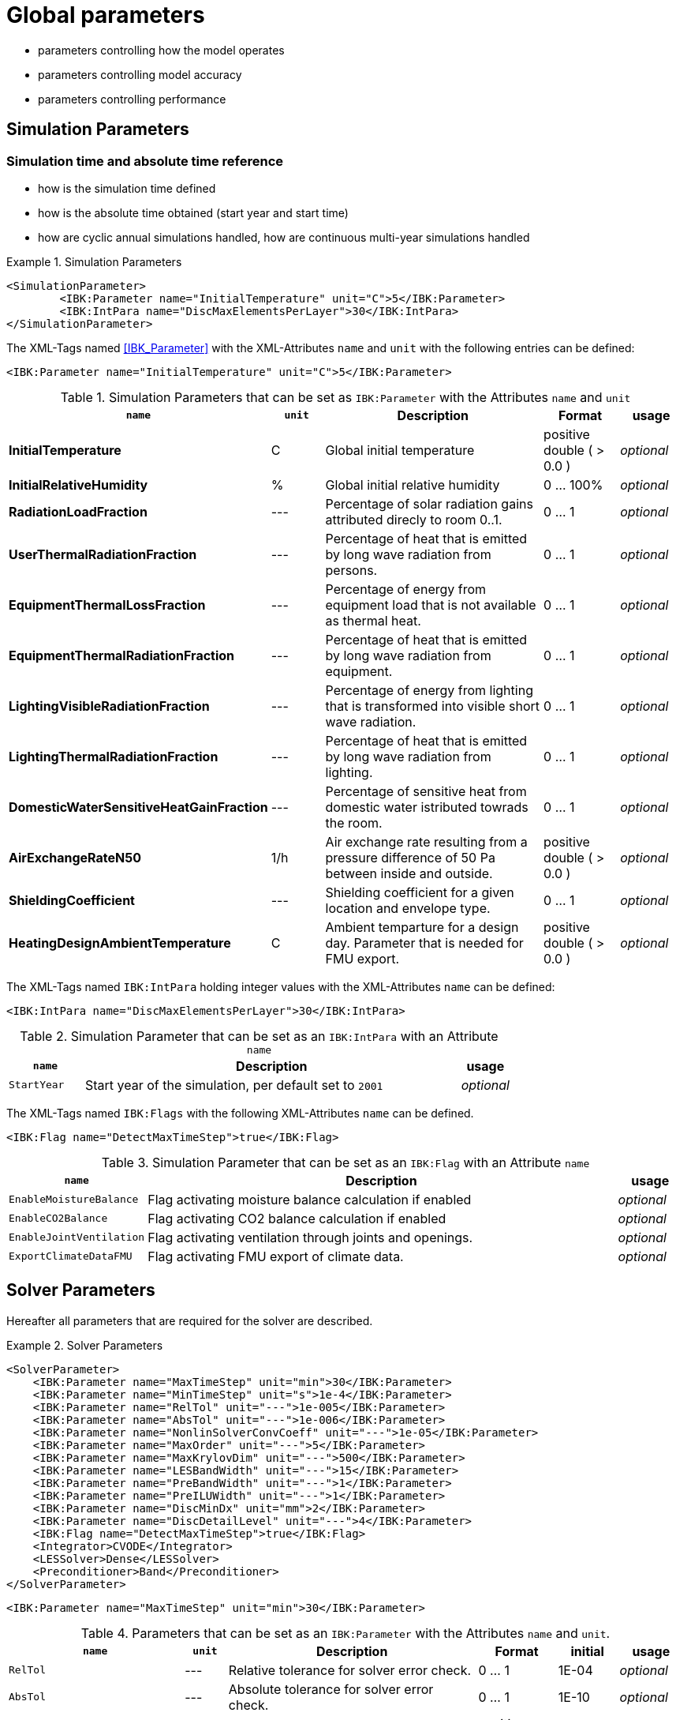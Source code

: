 # Global parameters


- parameters controlling how the model operates
- parameters controlling model accuracy
- parameters controlling performance

## Simulation Parameters

### Simulation time and absolute time reference

- how is the simulation time defined
- how is the absolute time obtained (start year and start time)
- how are cyclic annual simulations handled, how are continuous multi-year simulations handled

.Simulation Parameters
====
[source,xml]
----
<SimulationParameter>
	<IBK:Parameter name="InitialTemperature" unit="C">5</IBK:Parameter>
	<IBK:IntPara name="DiscMaxElementsPerLayer">30</IBK:IntPara>
</SimulationParameter>
----
====

The XML-Tags named <<IBK_Parameter>> with the XML-Attributes `name` and `unit` with the following entries can be defined:
[source,xml]
----
<IBK:Parameter name="InitialTemperature" unit="C">5</IBK:Parameter>
----

.Simulation Parameters that can be set as `IBK:Parameter` with the Attributes `name` and `unit`
[options="header"]
[cols="10%,^ 10%,45%,13%,^ 10%"]
[width="100%"]
|====================
| `*name*` | `*unit*`| Description | Format | usage 
| *InitialTemperature* | C | Global initial temperature | positive double ( > 0.0 ) | _optional_
| *InitialRelativeHumidity* | % | Global initial relative humidity | 0 ... 100% | _optional_
| *RadiationLoadFraction* | --- | Percentage of solar radiation gains attributed direcly to room 0..1. | 0 ... 1 | _optional_
| *UserThermalRadiationFraction* | --- | Percentage of heat that is emitted by long wave radiation from persons.  | 0 ... 1 | _optional_
| *EquipmentThermalLossFraction*   | --- | Percentage of energy from equipment load that is not available as thermal heat.  | 0 ... 1 | _optional_
| *EquipmentThermalRadiationFraction* | --- | Percentage of heat that is emitted by long wave radiation from equipment.  | 0 ... 1 | _optional_
| *LightingVisibleRadiationFraction* | --- | Percentage of energy from lighting that is transformed into visible short wave radiation.  | 0 ... 1 | _optional_
| *LightingThermalRadiationFraction* |--- | Percentage of heat that is emitted by long wave radiation from lighting.  | 0 ... 1 | _optional_
| *DomesticWaterSensitiveHeatGainFraction* |--- | Percentage of sensitive heat from domestic water istributed towrads the room.  | 0 ... 1 | _optional_
| *AirExchangeRateN50* | 1/h | Air exchange rate resulting from a pressure difference of 50 Pa between inside and outside.  | positive double ( > 0.0 ) | _optional_
| *ShieldingCoefficient* | --- | Shielding coefficient for a given location and envelope type. | 0 ... 1  | _optional_
| *HeatingDesignAmbientTemperature* | C | Ambient temparture for a design day. Parameter that is needed for FMU export.  | positive double ( > 0.0 ) | _optional_
|====================


The XML-Tags named `IBK:IntPara` holding integer values with the XML-Attributes `name` can be defined:

[source,xml]
----
<IBK:IntPara name="DiscMaxElementsPerLayer">30</IBK:IntPara>
----

.Simulation Parameter that can be set as an `IBK:IntPara` with an Attribute `name`
[options="header"]
[cols="15%, 75%,^ 10%"]
[width="100%"]
|====================
| `*name*`  | Description | usage 
| `StartYear` |  Start year of the simulation, per default set to `2001` | _optional_
|====================


The XML-Tags named `IBK:Flags` with the following XML-Attributes `name` can be defined. 

[source,xml]
----
<IBK:Flag name="DetectMaxTimeStep">true</IBK:Flag>
----

.Simulation Parameter that can be set as an `IBK:Flag` with an Attribute `name`
[options="header"]
[cols="15%, 75%,^ 10%"]
[width="100%"]
|====================
| `*name*` | Description | usage 
| `EnableMoistureBalance` |  Flag activating moisture balance calculation if enabled | _optional_
| `EnableCO2Balance` |  Flag activating CO2 balance calculation if enabled | _optional_
| `EnableJointVentilation` |  Flag activating ventilation through joints and openings. | _optional_
| `ExportClimateDataFMU` |  Flag activating FMU export of climate data. | _optional_
|====================

    
## Solver Parameters

Hereafter all parameters that are required for the solver are described.

.Solver Parameters
====
[source,xml]
----
<SolverParameter>
    <IBK:Parameter name="MaxTimeStep" unit="min">30</IBK:Parameter>
    <IBK:Parameter name="MinTimeStep" unit="s">1e-4</IBK:Parameter>
    <IBK:Parameter name="RelTol" unit="---">1e-005</IBK:Parameter>
    <IBK:Parameter name="AbsTol" unit="---">1e-006</IBK:Parameter>
    <IBK:Parameter name="NonlinSolverConvCoeff" unit="---">1e-05</IBK:Parameter>
    <IBK:Parameter name="MaxOrder" unit="---">5</IBK:Parameter>
    <IBK:Parameter name="MaxKrylovDim" unit="---">500</IBK:Parameter>
    <IBK:Parameter name="LESBandWidth" unit="---">15</IBK:Parameter>
    <IBK:Parameter name="PreBandWidth" unit="---">1</IBK:Parameter>
    <IBK:Parameter name="PreILUWidth" unit="---">1</IBK:Parameter>
    <IBK:Parameter name="DiscMinDx" unit="mm">2</IBK:Parameter>
    <IBK:Parameter name="DiscDetailLevel" unit="---">4</IBK:Parameter>
    <IBK:Flag name="DetectMaxTimeStep">true</IBK:Flag>
    <Integrator>CVODE</Integrator>
    <LESSolver>Dense</LESSolver>
    <Preconditioner>Band</Preconditioner>
</SolverParameter>
----
====

[source,xml]
----
<IBK:Parameter name="MaxTimeStep" unit="min">30</IBK:Parameter>
----

.Parameters that can be set as an `IBK:Parameter` with the Attributes `name` and `unit`. 
[options="header"]
[cols="10%,^ 7%,45%,13%,^ 10%,^ 10%"]
[width="100%"]
|====================
|`*name*`|`*unit*`|Description|Format|initial|usage
|`RelTol`|---|Relative tolerance for solver error check.|0 … 1|1E-04|_optional_
|`AbsTol`|---|Absolute tolerance for solver error check.|0 … 1|1E-10|_optional_
|`MaxTimeStep`|h|Maximum permitted time step for integration.|positive double ( >0.0 )|1|_optional_
|`MinTimeStep`|s|Minimum accepted time step, before solver aborts with error.|positive double ( >0.0 )|1E-12|_optional_
|`InitialTimeStep`|s|Initial time step size (or constant step size for ExplicitEuler integrator).|positive double ( >0.0 )|0.1|_optional_
|`NonlinSolverConvCoeff`|---|Coefficient reducing nonlinear equation solver convergence limit. Not supported by Implicit Euler. |0 … 1|0.1|_optional_
|`IterativeSolverConvCoeff`|---|Coefficient reducing iterative equation solver convergence limit.|0 … 1|0.05|_optional_
|`DiscMinDx`|mm|Minimum element width for wall discretization.|positive double ( >0.0 )|2|_optional_
|`DiscStretchFactor`|---|Stretch factor for variable wall discretizations (0-no disc, 1-equidistance, larger than 1 - variable).|0 … 1|50|_optional_
|`ViewfactorTileWidth`|m|Maximum dimension of a tile for calculation of view factors.|positive double ( >0.0 )|50|_optional_
|`SurfaceDiscretizationDensity`|---|Number of surface discretization elements of a wall in each direction.|0 … 1|2|_optional_
|`ControlTemperatureTolerance`|K|Temperature tolerance for ideal heating or cooling.|positive double ( >0.0 )|1E-05|_optional_
|`KinsolRelTol`|---|Relative tolerance for Kinsol solver.|0 … 1|-|_optional_
|`KinsolAbsTol`|---|Absolute tolerance for Kinsol solver.|0 … 1|-|_optional_
|`IntegralWeightsFactor`|---|Optional weighting factor for integral outputs.|0 … 1|1E-05|_optional_
|====================

[source,xml]
----
<IBK:Flag name="DetectMaxTimeStep">true</IBK:Flag>
----

.Parameters set as IBK:Flag with an Attribute `name` that enbables functionalities
[options="header"]
[cols="15%, 65%,^ 10%,^ 10%"]
[width="100%"]
|====================
|`*name*`|Description|initial|usage
|`DetectMaxTimeStep`|Check schedules to determine minimum distances between steps and adjust MaxTimeStep.|false|_optional_
|`KinsolDisableLineSearch`|Disable line search for steady state cycles.|false|_optional_
|`KinsolStrictNewton`|Enable strict Newton for steady state cycles.|false|_optional_
|====================

All options for the integrator are described in the table below. The xml-tag `Integrator` contains a string to select the time integration method.

[source,xml]
----
<Integrator>CVODE</Integrator>
----

.Integrator Parameters that are set as `Integrator`
[options="header"]
[cols="15%, 75%,^ 10%"]
[width="100%"]
|====================
|`*Integrator*`|Description|usage
|`CVODE`| Selects the Sundials library `CVODE`, Implicit multi-step method with adaptive time step width control and Modified Newton-Raphson for the resolution of non-linear couplings|_optional_
|`ExplicitEuler`|Explicit Euler solver|_optional_
|`ImplicitEuler`|Implicit Euler solver with adaptive time step width control and Modified Newton-Raphson for the resolution of non-linear couplings|_optional_
|====================

[source,xml]
----
<LESSolver>Dense</LESSolver>
----

.LESolver Parameters that are set as `LESolver`
[options="header"]
[cols="15%, 75%,^ 10%"]
[width="100%"]
|====================
|`*LESolver*`|Description|usage
|`ILU`|Incomplete LU preconditioner|_optional_
|`auto`|System selects preconditioner automatically.|_optional_
|====================

[source,xml]
----
<Preconditioner>Band</Preconditioner>
----

.Preconditioner Parameters that can be set as `Preconditioner`
[options="header"]
[cols="15%, 65%,^ 10%,^ 10%"]
[width="100%"]
|====================
|`*Preconditioner*`|Description|initial|usage
|`PreILUWidth`|Maximum level of fill-in to be used only for `ILU` preconditioner.|-|_optional_
|`MaxKrylovDim`|Maximum dimension of Krylov subspace.|50|_optional_
|`MaxNonlinIter`|Maximum number of nonlinear iterations.|3|_optional_
|`MaxOrder`|Maximum order allowed for multi-step solver. Only used with `CVODE` |5|_optional_
|`KinsolMaxNonlinIter`|Maximum nonlinear iterations for Kinsol solver.|-|_optional_
|`DiscMaxElementsPerLayer`|Maximum number of elements per layer.|20|_optional_
|====================



